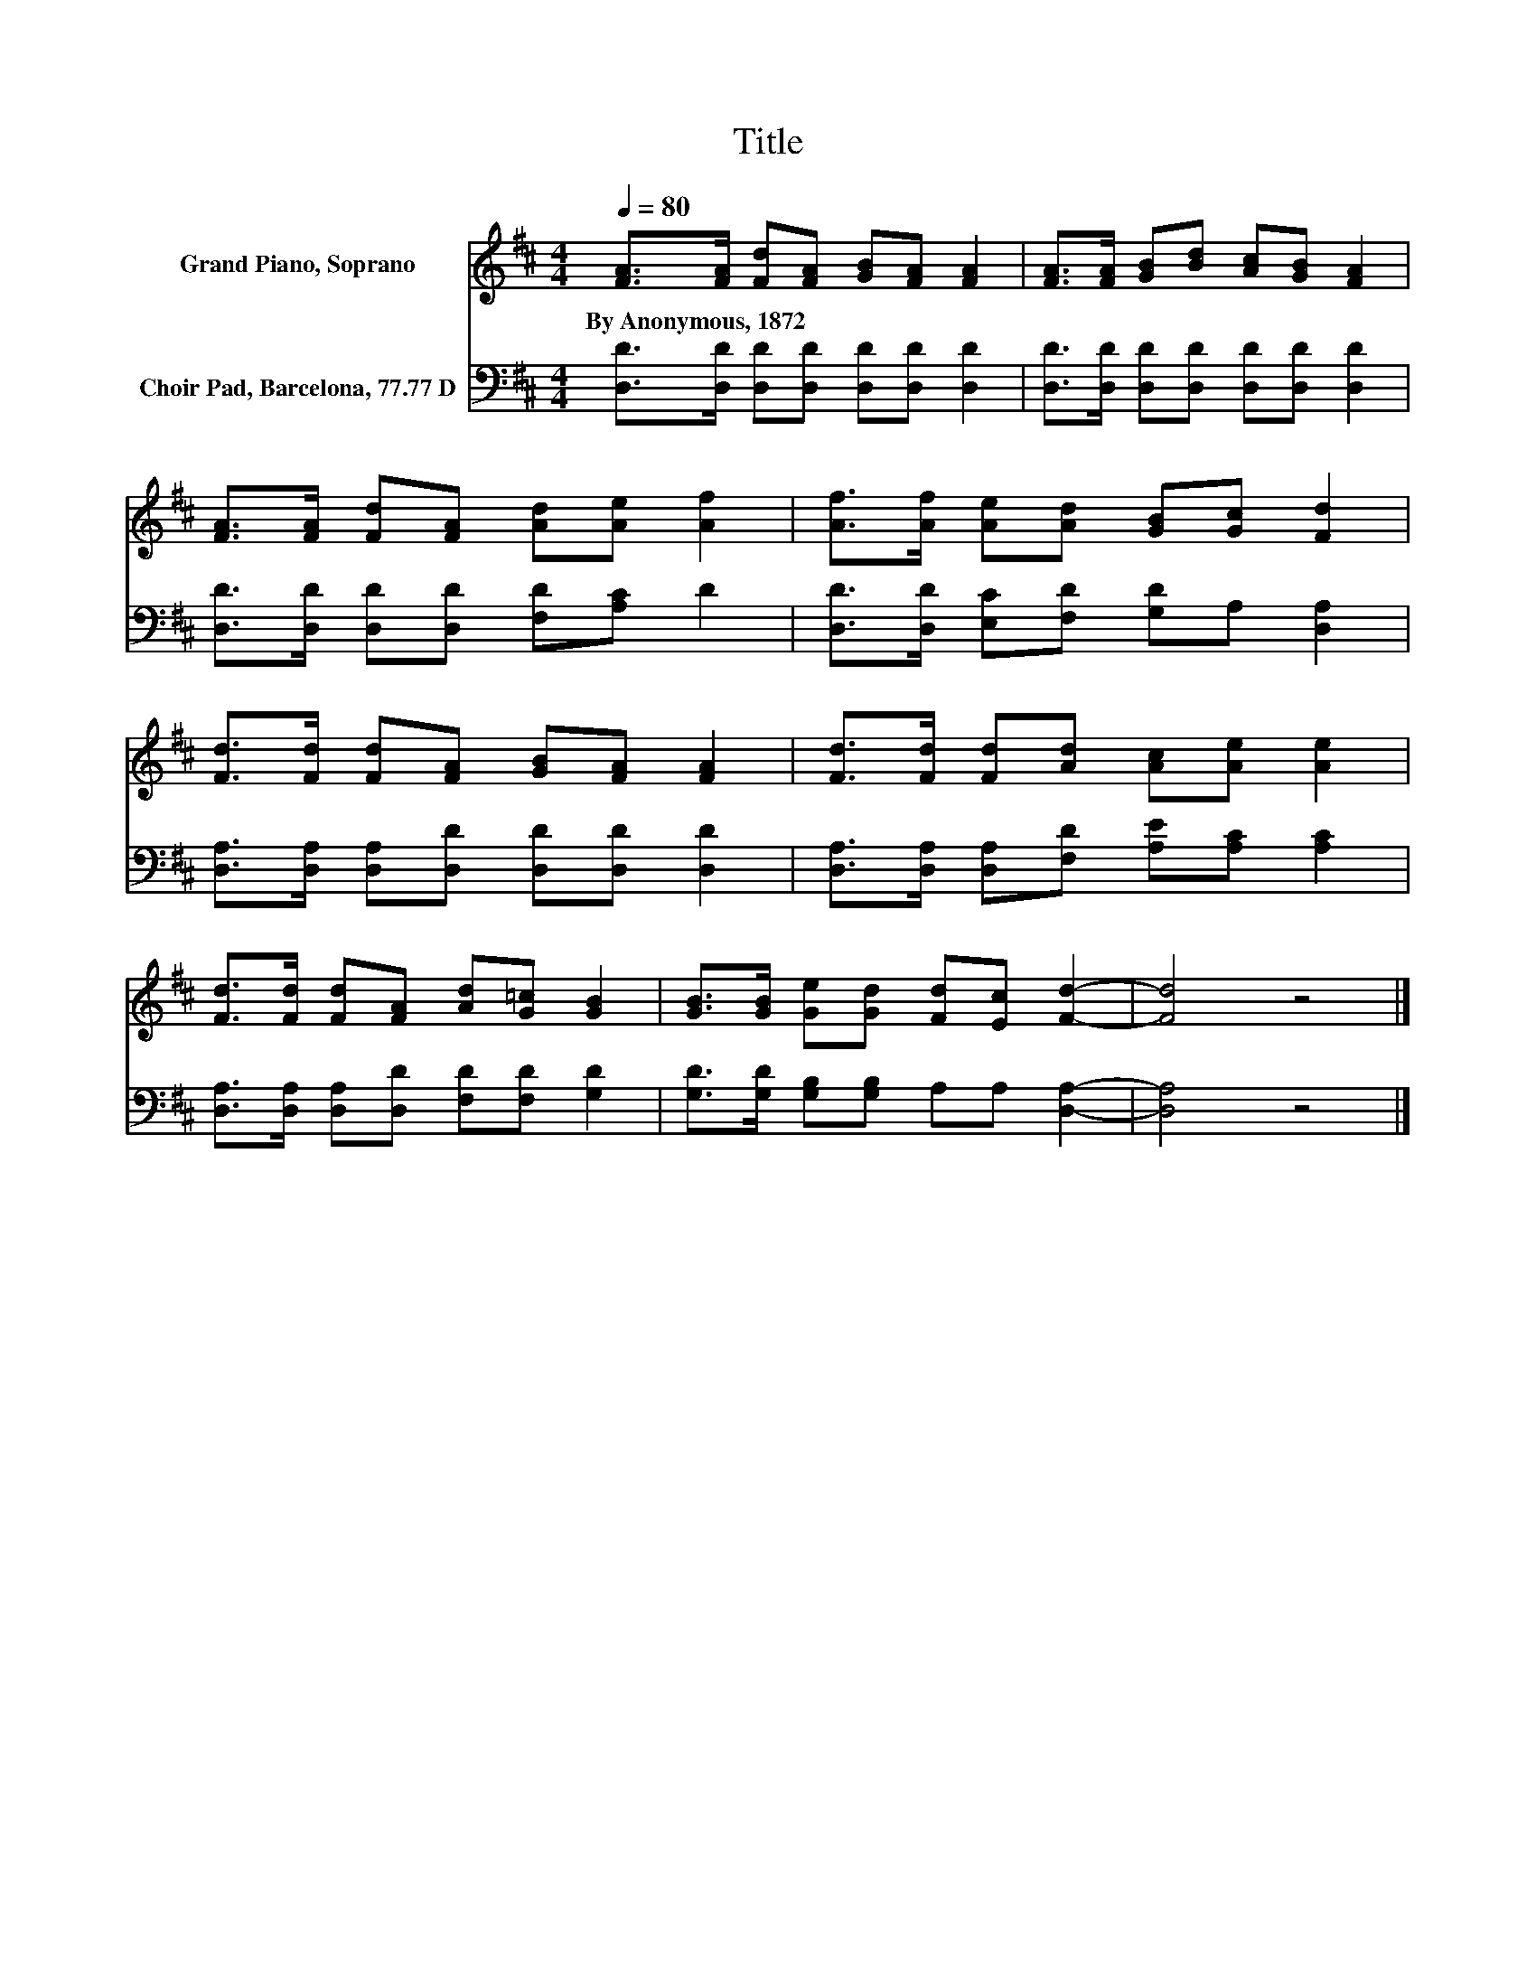 X:1
T:Title
%%score 1 2
L:1/8
Q:1/4=80
M:4/4
K:D
V:1 treble nm="Grand Piano, Soprano"
V:2 bass nm="Choir Pad, Barcelona, 77.77 D"
V:1
 [FA]>[FA] [Fd][FA] [GB][FA] [FA]2 | [FA]>[FA] [GB][Bd] [Ac][GB] [FA]2 | %2
w: By~Anonymous,~1872 * * * * * *||
 [FA]>[FA] [Fd][FA] [Ad][Ae] [Af]2 | [Af]>[Af] [Ae][Ad] [GB][Gc] [Fd]2 | %4
w: ||
 [Fd]>[Fd] [Fd][FA] [GB][FA] [FA]2 | [Fd]>[Fd] [Fd][Ad] [Ac][Ae] [Ae]2 | %6
w: ||
 [Fd]>[Fd] [Fd][FA] [Ad][G=c] [GB]2 | [GB]>[GB] [Ge][Gd] [Fd][Ec] [Fd]2- | [Fd]4 z4 |] %9
w: |||
V:2
 [D,D]>[D,D] [D,D][D,D] [D,D][D,D] [D,D]2 | [D,D]>[D,D] [D,D][D,D] [D,D][D,D] [D,D]2 | %2
 [D,D]>[D,D] [D,D][D,D] [F,D][A,C] D2 | [D,D]>[D,D] [E,C][F,D] [G,D]A, [D,A,]2 | %4
 [D,A,]>[D,A,] [D,A,][D,D] [D,D][D,D] [D,D]2 | [D,A,]>[D,A,] [D,A,][F,D] [A,E][A,C] [A,C]2 | %6
 [D,A,]>[D,A,] [D,A,][D,D] [F,D][F,D] [G,D]2 | [G,D]>[G,D] [G,B,][G,B,] A,A, [D,A,]2- | %8
 [D,A,]4 z4 |] %9

